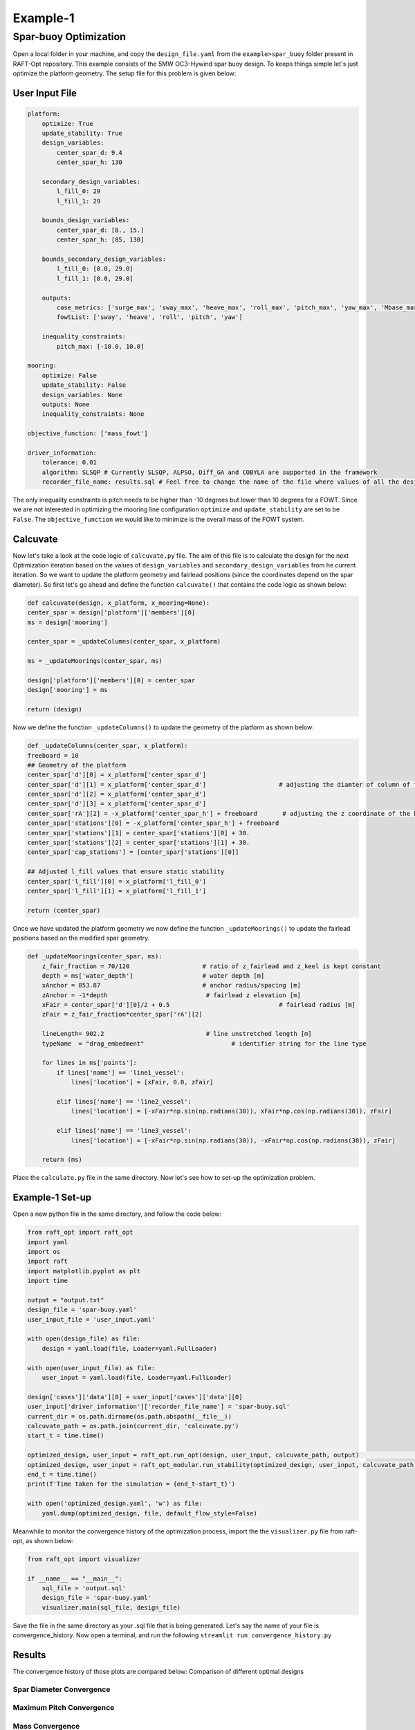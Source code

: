 Example-1
===========

Spar-buoy Optimization
----------------------
Open a local folder in your machine, and copy the 
``design_file.yaml`` from the ``example>spar_buoy`` 
folder present in RAFT-Opt repository. This example consists of
the 5MW OC3-Hywind spar buoy design. To keeps things simple 
let's just optimize the platform geometry. The setup file for this
problem is given below:

User Input File
~~~~~~~~~~~~~~~
.. image:: /images/spar_buoy/spar_buoy.png

.. code-block:: yaml

    platform:
        optimize: True
        update_stability: True
        design_variables: 
            center_spar_d: 9.4
            center_spar_h: 130
        
        secondary_design_variables:
            l_fill_0: 29
            l_fill_1: 29

        bounds_design_variables:
            center_spar_d: [8., 15.]    
            center_spar_h: [85, 130]
        
        bounds_secondary_design_variables:
            l_fill_0: [0.0, 29.0]
            l_fill_1: [0.0, 29.0]
        
        outputs:
            case_metrics: ['surge_max', 'sway_max', 'heave_max', 'roll_max', 'pitch_max', 'yaw_max', 'Mbase_max', 'AxRNA_max']
            fowtList: ['sway', 'heave', 'roll', 'pitch', 'yaw']
            
        inequality_constraints:
            pitch_max: [-10.0, 10.0]
            
    mooring:
        optimize: False
        update_stability: False
        design_variables: None
        outputs: None
        inequality_constraints: None

    objective_function: ['mass_fowt']

    driver_information:
        tolerance: 0.01
        algorithm: SLSQP # Currently SLSQP, ALPSO, Diff_GA and COBYLA are supported in the framework
        recorder_file_name: results.sql # Feel free to change the name of the file where values of all the design variables, objective functions and constraints are stored

The only inequality constraints is pitch needs to be higher 
than -10 degrees but lower than 10 degrees for a FOWT. 
Since we are not interested in optimizing the mooring line 
configuration ``optimize`` and ``update_stability`` are set 
to be ``False``. The ``objective_function`` we would like
to minimize is the overall mass of the FOWT system. 

Calcuvate
~~~~~~~~~
Now let's take a look at the code logic of ``calcuvate.py`` file.
The aim of this file is to calculate the design for the next Optimization
iteration based on the values of ``design_variables`` and ``secondary_design_variables``
from he current iteration. So we want to update the platform 
geometry and fairlead positions (since the coordinates depend on the spar diameter).
So first let's go ahead and define the function ``calcuvate()`` 
that contains the code logic as shown below:

.. code-block:: python

    def calcuvate(design, x_platform, x_mooring=None):
    center_spar = design['platform']['members'][0] 
    ms = design['mooring']

    center_spar = _updateColumns(center_spar, x_platform)
    
    ms = _updateMoorings(center_spar, ms)
    
    design['platform']['members'][0] = center_spar
    design['mooring'] = ms

    return (design)

Now we define the function ``_updateColumns()`` to update the geometry of 
the platform as shown below:

.. code-block:: python

    def _updateColumns(center_spar, x_platform):
    freeboard = 10
    ## Geometry of the platform
    center_spar['d'][0] = x_platform['center_spar_d']                  
    center_spar['d'][1] = x_platform['center_spar_d']                    # adjusting the diamter of column of the spar
    center_spar['d'][2] = x_platform['center_spar_d']
    center_spar['d'][3] = x_platform['center_spar_d']
    center_spar['rA'][2] = -x_platform['center_spar_h'] + freeboard       # adjusting the z coordinate of the keel 
    center_spar['stations'][0] = -x_platform['center_spar_h'] + freeboard 
    center_spar['stations'][1] = center_spar['stations'][0] + 30.
    center_spar['stations'][2] = center_spar['stations'][1] + 30.
    center_spar['cap_stations'] = [center_spar['stations'][0]]

    ## Adjusted l_fill values that ensure static stability
    center_spar['l_fill'][0] = x_platform['l_fill_0']
    center_spar['l_fill'][1] = x_platform['l_fill_1']
    
    return (center_spar)

Once we have updated the platform geometry we now 
define the function ``_updateMoorings()`` to update the 
fairlead positions based on the modified spar geometry. 

.. code-block:: python
        
    def _updateMoorings(center_spar, ms): 
        z_fair_fraction = 70/120                    # ratio of z_fairlead and z_keel is kept constant
        depth = ms['water_depth']                   # water depth [m]
        xAnchor = 853.87                            # anchor radius/spacing [m]
        zAnchor = -1*depth                           # fairlead z elevation [m]
        xFair = center_spar['d'][0]/2 + 0.5                              # fairlead radius [m]
        zFair = z_fair_fraction*center_spar['rA'][2]

        lineLength= 902.2                            # line unstretched length [m]
        typeName  = "drag_embedment"                        # identifier string for the line type
        
        for lines in ms['points']:
            if lines['name'] == 'line1_vessel':
                lines['location'] = [xFair, 0.0, zFair]

            elif lines['name'] == 'line2_vessel':
                lines['location'] = [-xFair*np.sin(np.radians(30)), xFair*np.cos(np.radians(30)), zFair]
            
            elif lines['name'] == 'line3_vessel':
                lines['location'] = [-xFair*np.sin(np.radians(30)), -xFair*np.cos(np.radians(30)), zFair]
        
        return (ms)

Place the ``calculate.py`` file in the same directory.
Now let's see how to set-up the optimization problem. 


Example-1 Set-up
~~~~~~~~~~~~~~~~
Open a new python file in the same directory, and follow the code below:


.. code-block:: python

    from raft_opt import raft_opt
    import yaml
    import os
    import raft
    import matplotlib.pyplot as plt
    import time

    output = "output.txt"
    design_file = 'spar-buoy.yaml'
    user_input_file = 'user_input.yaml'

    with open(design_file) as file:
        design = yaml.load(file, Loader=yaml.FullLoader)

    with open(user_input_file) as file:
        user_input = yaml.load(file, Loader=yaml.FullLoader)
    
    design['cases']['data'][0] = user_input['cases']['data'][0]
    user_input['driver_information']['recorder_file_name'] = 'spar-buoy.sql'
    current_dir = os.path.dirname(os.path.abspath(__file__))
    calcuvate_path = os.path.join(current_dir, 'calcuvate.py')
    start_t = time.time()

    optimized_design, user_input = raft_opt.run_opt(design, user_input, calcuvate_path, output)                                             # Runs geometric optimization
    optimized_design, user_input = raft_opt_modular.run_stability(optimized_design, user_input, calcuvate_path, 'spar-buoy_stability.txt')  # Runs stability optimization
    end_t = time.time()
    print(f'Time taken for the simulation = {end_t-start_t}')

    with open('optimized_design.yaml', 'w') as file:
        yaml.dump(optimized_design, file, default_flow_style=False)

Meanwhile to monitor the convergence history of the 
optimization process, import the the ``visualizer.py`` file from raft-opt, as shown below:

.. code-block:: python

    from raft_opt import visualizer

    if __name__ == "__main__":
        sql_file = 'output.sql'
        design_file = 'spar-buoy.yaml'
        visualizer.main(sql_file, design_file)

Save the file in the same directory as your .sql file that is being generated. Let's say the name of your file is convergence_history. 
Now open a terminal, and run the following ``streamlit run convergence_history.py``

Results
~~~~~~~
The convergence history of those plots are compared below:
Comparison of different optimal designs 

Spar Diameter Convergence
_________________________
.. image:: /images/spar_buoy/spar_dia.png

Maximum Pitch Convergence
_________________________
.. image:: /images/spar_buoy/pitch_max.png
    
Mass Convergence
_________________________
.. image:: /images/spar_buoy/mass_fowt.png

**Note**: Different initial designs can lead to different optimal designs. 